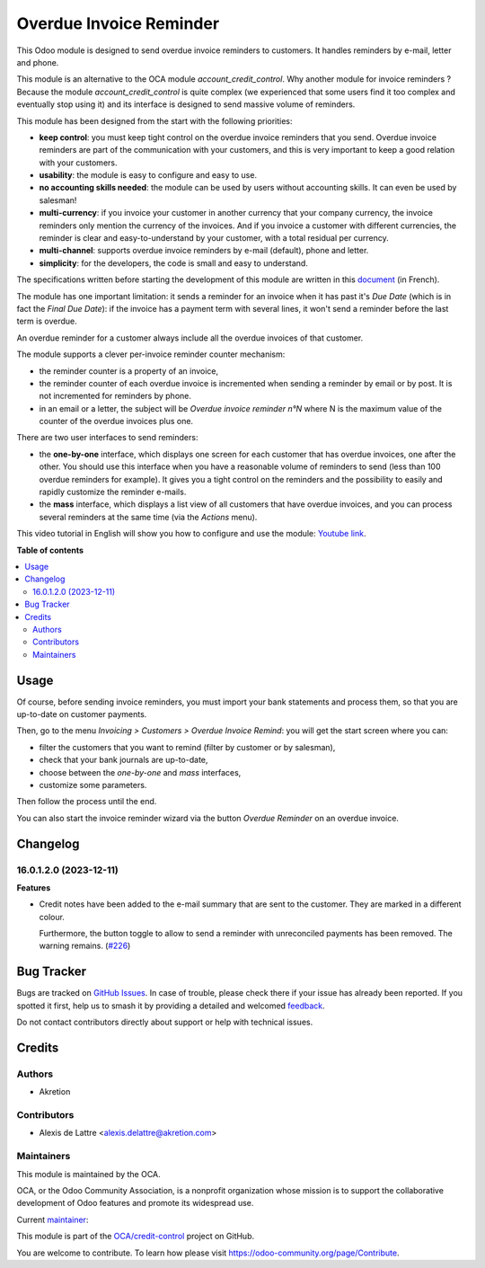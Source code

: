========================
Overdue Invoice Reminder
========================

.. 
   !!!!!!!!!!!!!!!!!!!!!!!!!!!!!!!!!!!!!!!!!!!!!!!!!!!!
   !! This file is generated by oca-gen-addon-readme !!
   !! changes will be overwritten.                   !!
   !!!!!!!!!!!!!!!!!!!!!!!!!!!!!!!!!!!!!!!!!!!!!!!!!!!!
   !! source digest: sha256:035454490eecf4385ca96941aa0384e312617ac3464e9921721b26337032d866
   !!!!!!!!!!!!!!!!!!!!!!!!!!!!!!!!!!!!!!!!!!!!!!!!!!!!

.. |badge1| image:: https://img.shields.io/badge/maturity-Beta-yellow.png
    :target: https://odoo-community.org/page/development-status
    :alt: Beta
.. |badge2| image:: https://img.shields.io/badge/licence-AGPL--3-blue.png
    :target: http://www.gnu.org/licenses/agpl-3.0-standalone.html
    :alt: License: AGPL-3
.. |badge3| image:: https://img.shields.io/badge/github-OCA%2Fcredit--control-lightgray.png?logo=github
    :target: https://github.com/OCA/credit-control/tree/17.0/account_invoice_overdue_reminder
    :alt: OCA/credit-control
.. |badge4| image:: https://img.shields.io/badge/weblate-Translate%20me-F47D42.png
    :target: https://translation.odoo-community.org/projects/credit-control-17-0/credit-control-17-0-account_invoice_overdue_reminder
    :alt: Translate me on Weblate
.. |badge5| image:: https://img.shields.io/badge/runboat-Try%20me-875A7B.png
    :target: https://runboat.odoo-community.org/builds?repo=OCA/credit-control&target_branch=17.0
    :alt: Try me on Runboat

|badge1| |badge2| |badge3| |badge4| |badge5|

This Odoo module is designed to send overdue invoice reminders to
customers. It handles reminders by e-mail, letter and phone.

This module is an alternative to the OCA module
*account_credit_control*. Why another module for invoice reminders ?
Because the module *account_credit_control* is quite complex (we
experienced that some users find it too complex and eventually stop
using it) and its interface is designed to send massive volume of
reminders.

This module has been designed from the start with the following
priorities:

-  **keep control**: you must keep tight control on the overdue invoice
   reminders that you send. Overdue invoice reminders are part of the
   communication with your customers, and this is very important to keep
   a good relation with your customers.
-  **usability**: the module is easy to configure and easy to use.
-  **no accounting skills needed**: the module can be used by users
   without accounting skills. It can even be used by salesman!
-  **multi-currency**: if you invoice your customer in another currency
   that your company currency, the invoice reminders only mention the
   currency of the invoices. And if you invoice a customer with
   different currencies, the reminder is clear and easy-to-understand by
   your customer, with a total residual per currency.
-  **multi-channel**: supports overdue invoice reminders by e-mail
   (default), phone and letter.
-  **simplicity**: for the developers, the code is small and easy to
   understand.

The specifications written before starting the development of this
module are written in this
`document <https://docs.google.com/document/d/1JIIAP5QsItbJ1zLiaGHuR0RAQplEGv3diOl-d4mS__I/edit?usp=sharing>`__
(in French).

The module has one important limitation: it sends a reminder for an
invoice when it has past it's *Due Date* (which is in fact the *Final
Due Date*): if the invoice has a payment term with several lines, it
won't send a reminder before the last term is overdue.

An overdue reminder for a customer always include all the overdue
invoices of that customer.

The module supports a clever per-invoice reminder counter mechanism:

-  the reminder counter is a property of an invoice,
-  the reminder counter of each overdue invoice is incremented when
   sending a reminder by email or by post. It is not incremented for
   reminders by phone.
-  in an email or a letter, the subject will be *Overdue invoice
   reminder n°N* where N is the maximum value of the counter of the
   overdue invoices plus one.

There are two user interfaces to send reminders:

-  the **one-by-one** interface, which displays one screen for each
   customer that has overdue invoices, one after the other. You should
   use this interface when you have a reasonable volume of reminders to
   send (less than 100 overdue reminders for example). It gives you a
   tight control on the reminders and the possibility to easily and
   rapidly customize the reminder e-mails.
-  the **mass** interface, which displays a list view of all customers
   that have overdue invoices, and you can process several reminders at
   the same time (via the *Actions* menu).

This video tutorial in English will show you how to configure and use
the module: `Youtube
link <https://www.youtube.com/watch?v=MaOoVAi7Tc0>`__.

**Table of contents**

.. contents::
   :local:

Usage
=====

Of course, before sending invoice reminders, you must import your bank
statements and process them, so that you are up-to-date on customer
payments.

Then, go to the menu *Invoicing > Customers > Overdue Invoice Remind*:
you will get the start screen where you can:

-  filter the customers that you want to remind (filter by customer or
   by salesman),
-  check that your bank journals are up-to-date,
-  choose between the *one-by-one* and *mass* interfaces,
-  customize some parameters.

Then follow the process until the end.

You can also start the invoice reminder wizard via the button *Overdue
Reminder* on an overdue invoice.

Changelog
=========

16.0.1.2.0 (2023-12-11)
-----------------------

**Features**

-  Credit notes have been added to the e-mail summary that are sent to
   the customer. They are marked in a different colour.

   Furthermore, the button toggle to allow to send a reminder with
   unreconciled payments has been removed. The warning remains.
   (`#226 <https://github.com/OCA/credit-control/issues/226>`__)

Bug Tracker
===========

Bugs are tracked on `GitHub Issues <https://github.com/OCA/credit-control/issues>`_.
In case of trouble, please check there if your issue has already been reported.
If you spotted it first, help us to smash it by providing a detailed and welcomed
`feedback <https://github.com/OCA/credit-control/issues/new?body=module:%20account_invoice_overdue_reminder%0Aversion:%2017.0%0A%0A**Steps%20to%20reproduce**%0A-%20...%0A%0A**Current%20behavior**%0A%0A**Expected%20behavior**>`_.

Do not contact contributors directly about support or help with technical issues.

Credits
=======

Authors
-------

* Akretion

Contributors
------------

-  Alexis de Lattre <alexis.delattre@akretion.com>

Maintainers
-----------

This module is maintained by the OCA.

.. image:: https://odoo-community.org/logo.png
   :alt: Odoo Community Association
   :target: https://odoo-community.org

OCA, or the Odoo Community Association, is a nonprofit organization whose
mission is to support the collaborative development of Odoo features and
promote its widespread use.

.. |maintainer-alexis-via| image:: https://github.com/alexis-via.png?size=40px
    :target: https://github.com/alexis-via
    :alt: alexis-via

Current `maintainer <https://odoo-community.org/page/maintainer-role>`__:

|maintainer-alexis-via| 

This module is part of the `OCA/credit-control <https://github.com/OCA/credit-control/tree/17.0/account_invoice_overdue_reminder>`_ project on GitHub.

You are welcome to contribute. To learn how please visit https://odoo-community.org/page/Contribute.
